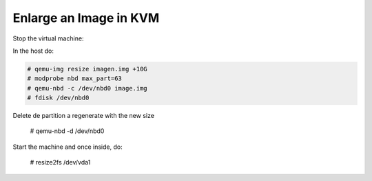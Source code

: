 
Enlarge an Image in KVM
-----------------------

Stop the virtual machine:

In the host do:

.. code-block::

  # qemu-img resize imagen.img +10G
  # modprobe nbd max_part=63
  # qemu-nbd -c /dev/nbd0 image.img
  # fdisk /dev/nbd0

Delete de partition a regenerate with the new size

  # qemu-nbd -d /dev/nbd0

Start the machine and once inside, do:

  .. code-block::

  # resize2fs /dev/vda1
